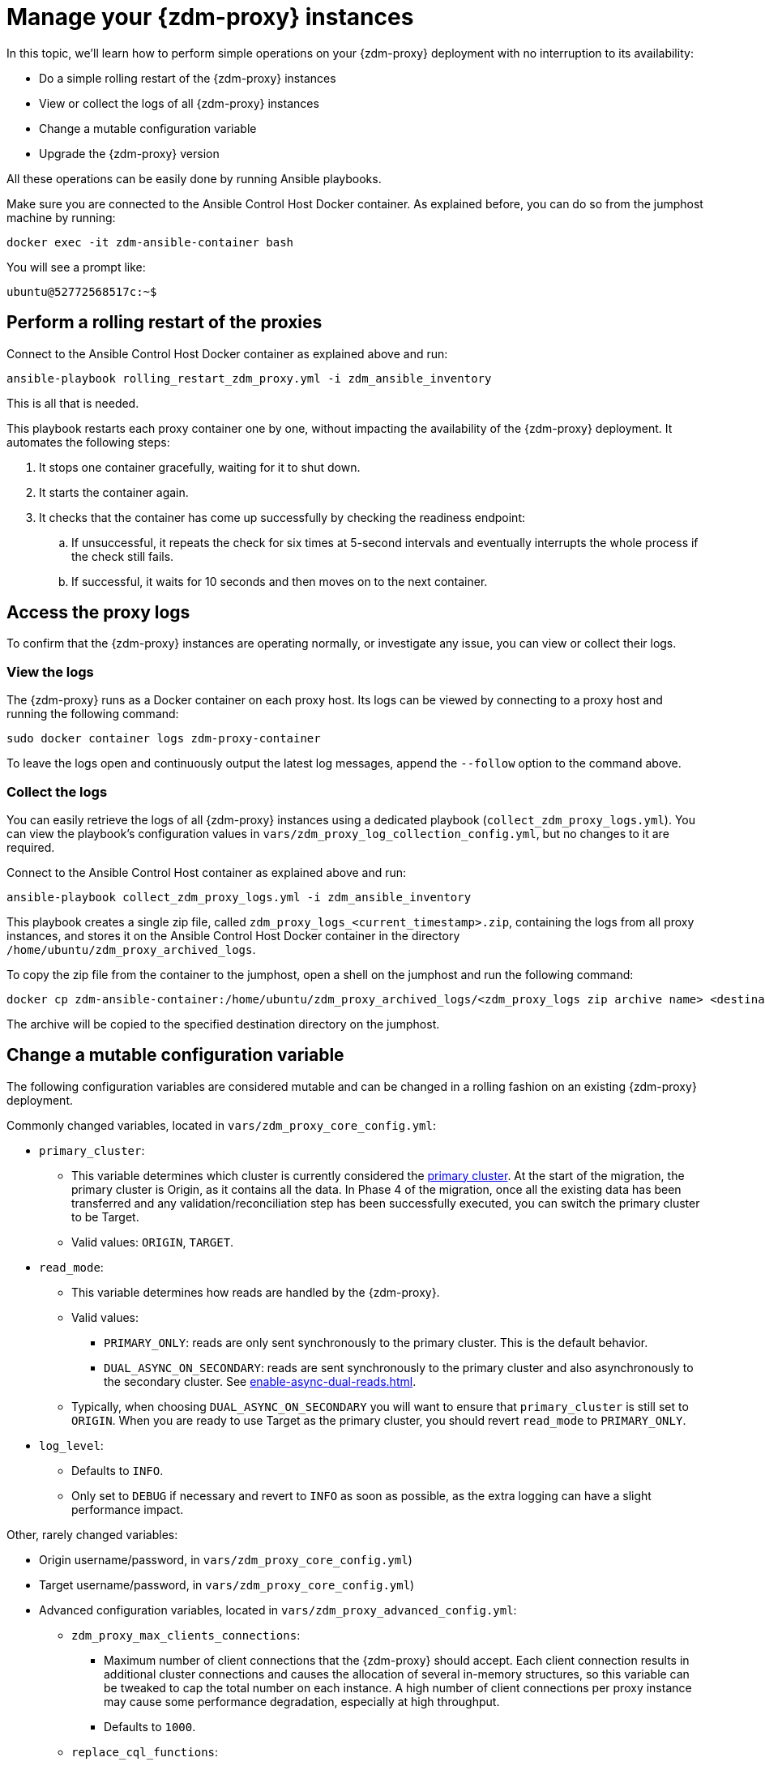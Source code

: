 = Manage your {zdm-proxy} instances

In this topic, we'll learn how to perform simple operations on your {zdm-proxy} deployment with no interruption to its availability:

* Do a simple rolling restart of the {zdm-proxy} instances
* View or collect the logs of all {zdm-proxy} instances
* Change a mutable configuration variable
* Upgrade the {zdm-proxy} version

All these operations can be easily done by running Ansible playbooks.

Make sure you are connected to the Ansible Control Host Docker container. As explained before, you can do so from the jumphost machine by running:

[source,bash]
----
docker exec -it zdm-ansible-container bash
----

You will see a prompt like:

[source,bash]
----
ubuntu@52772568517c:~$
----

== Perform a rolling restart of the proxies

Connect to the Ansible Control Host Docker container as explained above and run:

[source,bash]
----
ansible-playbook rolling_restart_zdm_proxy.yml -i zdm_ansible_inventory
----

This is all that is needed.

This playbook restarts each proxy container one by one, without impacting the availability of the {zdm-proxy} deployment. It automates the following steps:

. It stops one container gracefully, waiting for it to shut down.
. It starts the container again.
. It checks that the container has come up successfully by checking the readiness endpoint:
.. If unsuccessful, it repeats the check for six times at 5-second intervals and eventually interrupts the whole process if the check still fails.
.. If successful, it waits for 10 seconds and then moves on to the next container.

== Access the proxy logs

To confirm that the {zdm-proxy} instances are operating normally, or investigate any issue, you can view or collect their logs.

=== View the logs

The {zdm-proxy} runs as a Docker container on each proxy host. Its logs can be viewed by connecting to a proxy host and running the following command:

[source,bash]
----
sudo docker container logs zdm-proxy-container
----

To leave the logs open and continuously output the latest log messages, append the `--follow` option to the command above.

=== Collect the logs

You can easily retrieve the logs of all {zdm-proxy} instances using a dedicated playbook (`collect_zdm_proxy_logs.yml`). You can view the playbook's configuration values in `vars/zdm_proxy_log_collection_config.yml`, but no changes to it are required.

Connect to the Ansible Control Host container as explained above and run:

[source,bash]
----
ansible-playbook collect_zdm_proxy_logs.yml -i zdm_ansible_inventory
----

This playbook creates a single zip file, called `zdm_proxy_logs_<current_timestamp>.zip`, containing the logs from all proxy instances, and stores it on the Ansible Control Host Docker container in the directory `/home/ubuntu/zdm_proxy_archived_logs`.

To copy the zip file from the container to the jumphost, open a shell on the jumphost and run the following command:

[source,bash]
----
docker cp zdm-ansible-container:/home/ubuntu/zdm_proxy_archived_logs/<zdm_proxy_logs zip archive name> <destination_directory_on_jumphost>
----

The archive will be copied to the specified destination directory on the jumphost.

[[change-mutable-config-variable]]
== Change a mutable configuration variable

The following configuration variables are considered mutable and can be changed in a rolling fashion on an existing {zdm-proxy} deployment.

Commonly changed variables, located in `vars/zdm_proxy_core_config.yml`:

* `primary_cluster`:
** This variable determines which cluster is currently considered the xref:glossary.adoc#_primary_cluster[primary cluster]. At the start of the migration, the primary cluster is Origin, as it contains all the data.  In Phase 4 of the migration, once all the existing data has been transferred and any validation/reconciliation step has been successfully executed, you can switch the primary cluster to be Target.
** Valid values: `ORIGIN`, `TARGET`.
* `read_mode`:
** This variable determines how reads are handled by the {zdm-proxy}.
** Valid values:
*** `PRIMARY_ONLY`: reads are only sent synchronously to the primary cluster. This is the default behavior.
*** `DUAL_ASYNC_ON_SECONDARY`: reads are sent synchronously to the primary cluster and also asynchronously to the secondary cluster. See xref:enable-async-dual-reads.adoc[].
** Typically, when choosing `DUAL_ASYNC_ON_SECONDARY` you will want to ensure that `primary_cluster` is still set to `ORIGIN`. When you are ready to use Target as the primary cluster, you should revert `read_mode` to `PRIMARY_ONLY`.
* `log_level`:
** Defaults to `INFO`.
** Only set to `DEBUG` if necessary and revert to `INFO` as soon as possible, as the extra logging can have a slight performance impact.

Other, rarely changed variables:

* Origin username/password, in `vars/zdm_proxy_core_config.yml`)
* Target username/password, in `vars/zdm_proxy_core_config.yml`)
* Advanced configuration variables, located in `vars/zdm_proxy_advanced_config.yml`:
** `zdm_proxy_max_clients_connections`:
*** Maximum number of client connections that the {zdm-proxy} should accept. Each client connection results in additional cluster connections and causes the allocation of several in-memory structures, so this variable can be tweaked to cap the total number on each instance. A high number of client connections per proxy instance may cause some performance degradation, especially at high throughput.
*** Defaults to `1000`.
** `replace_cql_functions`:
*** Whether the {zdm-proxy} should replace standard CQL function calls in write requests with a value computed at proxy level.
*** Currently, only the replacement of `now()` is supported.
*** Boolean value. Disabled by default. Enabling this will have a noticeable performance impact.
** `zdm_proxy_request_timeout_ms`:
*** Global timeout (in ms) of a request at proxy level.
*** This variable determines how long the {zdm-proxy} will wait for one cluster (in case of reads) or both clusters (in case of writes) to reply to a request. If this timeout is reached, the {zdm-proxy} will abandon that request and no longer consider it as pending, thus freeing up the corresponding internal resources. Note that, in this case, the {zdm-proxy} will not return any result or error: when the client application's own timeout is reached, the driver will time out the request on its side.
*** Defaults to `10000` ms. If your client application has a higher client-side timeout because it is expected to generate requests that take longer to complete, you need to increase this timeout accordingly.
** `origin_connection_timeout_ms` and `target_connection_timeout_ms`:
*** Timeout (in ms) when attempting to establish a connection from the proxy to Origin or Target.
*** Defaults to `30000` ms.
** `async_handshake_timeout_ms`:
*** Timeout (in ms) when performing the initialization (handshake) of a proxy-to-secondary cluster connection that will be used solely for asynchronous dual reads.
*** If this timeout occurs, the asynchronous reads will not be sent. This has no impact on the handling of synchronous requests: the {zdm-proxy} will continue to handle all synchronous reads and writes normally.
*** Defaults to `4000` ms.
** `metrics_enabled`:
*** Whether metrics collection should be enabled.
*** Boolean value. Defaults to `true`, but can be set to `false` to completely disable metrics collection. This is not recommended.

Deprecated variables, which will be removed in a future {zdm-proxy} release:

* `forward_client_credentials_to_origin`:
** Whether the credentials provided by the client application are for Origin.
** Boolean value. Defaults to `false` (the client application is expected to pass Target credentials), can be set to `true` if the client passes credentials for Origin instead.

To change any of these variables, edit the desired values in `vars/zdm_proxy_core_config.yml` and/or `vars/zdm_proxy_advanced_config.yml`.

To apply the configuration changes to the {zdm-proxy} instances in a rolling fashion, run the following command:

[source,bash]
----
ansible-playbook rolling_update_zdm_proxy.yml -i zdm_ansible_inventory
----

This playbook operates by recreating each proxy container one by one. The {zdm-proxy} deployment remains available at all times and can be safely used throughout this operation. The playbook automates the following steps:

. It stops one container gracefully, waiting for it to shut down.
. It recreates the container and starts it up.
+
[IMPORTANT]
====
A configuration change is a destructive action because containers are considered immutable.
Note that this will remove the previous container and its logs. Make sure you collect the logs prior to this operation if you want to keep them.
====
. It checks that the container has come up successfully by checking the readiness endpoint:
.. If unsuccessful, it repeats the check for six times at 5-second intervals and eventually interrupts the whole process if the check still fails.
.. If successful, it waits for 10 seconds and then moves on to the next container.

== Upgrade the proxy version

The {zdm-proxy} version is displayed at startup, in a message such as `Starting ZDM proxy version ...`. It can also be retrieved at any time by using the `version` option as in the following command.

[source,bash]
----
docker run --rm datastax/zdm-proxy:2.0.x -version
----

The playbook for configuration changes can also be used to upgrade the {zdm-proxy} version in a rolling fashion. All containers will be recreated with the image of the specified version. The same behavior and observations as above apply here.

To perform an upgrade, change the version tag number to the desired version in `vars/zdm_proxy_container.yml`:

[source,bash]
----
zdm_proxy_image: datastax/zdm-proxy:x.y.z
----

Replace x.y.z with the version you would like to upgrade to.

Then run the same playbook as above, with the following command:

[source,bash]
----
ansible-playbook rolling_update_zdm_proxy.yml -i zdm_ansible_inventory
----

== Scaling operations

{zdm-automation} doesn't provide a way to perform scaling up/down operations in a rolling fashion. Instead, we recommend that you deploy a new {zdm-proxy} cluster on the side, and move the client applications to the new proxy cluster (if absolutely necessary). To do so, create a new inventory file so that it contains one line for each machine where you want a proxy instance to be deployed and run the `deploy_zdm_proxy.yml` playbook again. This will result in a brief interruption of availability of the whole {zdm-proxy} deployment.

If you are not using the {zdm-automation} and want to remove or add a proxy manually, follow these steps:

. If adding a {zdm-proxy} instance, prepare and configure it appropriately based on the other instances.
. Update the `ZDM_PROXY_TOPOLOGY_ADDRESSES` environment variable on all {zdm-proxy} instances - removing or adding the {zdm-proxy} instance's address to the list.
. Set the `ZDM_PROXY_TOPOLOGY_INDEX` on the new {zdm-proxy} instance to be the next sequential integer after the highest one in your existing deployment.
. Perform a rolling restart on all {zdm-proxy} instances.

